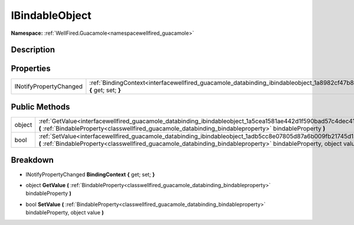 .. _interfacewellfired_guacamole_databinding_ibindableobject:

IBindableObject
================

**Namespace:** :ref:`WellFired.Guacamole<namespacewellfired_guacamole>`

Description
------------



Properties
-----------

+-------------------------+-------------------------------------------------------------------------------------------------------------------------------------------+
|INotifyPropertyChanged   |:ref:`BindingContext<interfacewellfired_guacamole_databinding_ibindableobject_1a8982cf47b8b6352e807f6432d65e70a6>` **{** get; set; **}**   |
+-------------------------+-------------------------------------------------------------------------------------------------------------------------------------------+

Public Methods
---------------

+-------------+-----------------------------------------------------------------------------------------------------------------------------------------------------------------------------------------------------------------------------------------+
|object       |:ref:`GetValue<interfacewellfired_guacamole_databinding_ibindableobject_1a5cea1581ae442d1f590bad57c4dec41f>` **(** :ref:`BindableProperty<classwellfired_guacamole_databinding_bindableproperty>` bindableProperty **)**                 |
+-------------+-----------------------------------------------------------------------------------------------------------------------------------------------------------------------------------------------------------------------------------------+
|bool         |:ref:`SetValue<interfacewellfired_guacamole_databinding_ibindableobject_1adb5cc8e07805d87a6b009fb21745d13f>` **(** :ref:`BindableProperty<classwellfired_guacamole_databinding_bindableproperty>` bindableProperty, object value **)**   |
+-------------+-----------------------------------------------------------------------------------------------------------------------------------------------------------------------------------------------------------------------------------------+

Breakdown
----------

.. _interfacewellfired_guacamole_databinding_ibindableobject_1a8982cf47b8b6352e807f6432d65e70a6:

- INotifyPropertyChanged **BindingContext** **{** get; set; **}**

.. _interfacewellfired_guacamole_databinding_ibindableobject_1a5cea1581ae442d1f590bad57c4dec41f:

- object **GetValue** **(** :ref:`BindableProperty<classwellfired_guacamole_databinding_bindableproperty>` bindableProperty **)**

.. _interfacewellfired_guacamole_databinding_ibindableobject_1adb5cc8e07805d87a6b009fb21745d13f:

- bool **SetValue** **(** :ref:`BindableProperty<classwellfired_guacamole_databinding_bindableproperty>` bindableProperty, object value **)**

